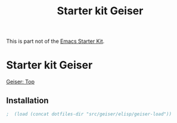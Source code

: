 #+TITLE: Starter kit Geiser
#+OPTIONS: toc:nil num:nil ^:nil

This is part not of the [[file:starter-kit.org][Emacs Starter Kit]].

* Starter kit Geiser
[[http://www.nongnu.org/geiser/][Geiser: Top]]
  
** Installation
   
#+begin_src emacs-lisp
;  (load (concat dotfiles-dir "src/geiser/elisp/geiser-load"))
#+end_src
